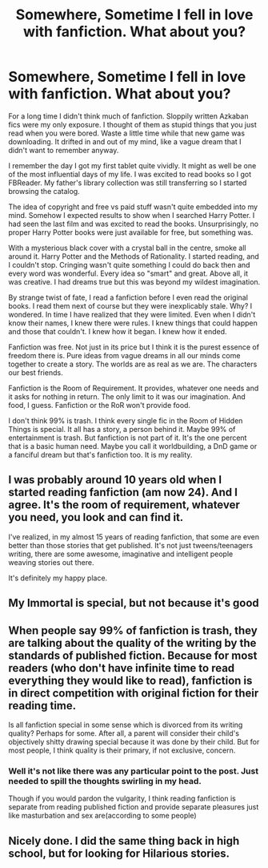 #+TITLE: Somewhere, Sometime I fell in love with fanfiction. What about you?

* Somewhere, Sometime I fell in love with fanfiction. What about you?
:PROPERTIES:
:Author: SurbhitSrivastava
:Score: 11
:DateUnix: 1561447865.0
:DateShort: 2019-Jun-25
:FlairText: Misc
:END:
For a long time I didn't think much of fanfiction. Sloppily written Azkaban fics were my only exposure. I thought of them as stupid things that you just read when you were bored. Waste a little time while that new game was downloading. It drifted in and out of my mind, like a vague dream that I didn't want to remember anyway.

I remember the day I got my first tablet quite vividly. It might as well be one of the most influential days of my life. I was excited to read books so I got FBReader. My father's library collection was still transferring so I started browsing the catalog.

The idea of copyright and free vs paid stuff wasn't quite embedded into my mind. Somehow I expected results to show when I searched Harry Potter. I had seen the last film and was excited to read the books. Unsurprisingly, no proper Harry Potter books were just available for free, but something was.

With a mysterious black cover with a crystal ball in the centre, smoke all around it. Harry Potter and the Methods of Rationality. I started reading, and I couldn't stop. Cringing wasn't quite something I could do back then and every word was wonderful. Every idea so "smart" and great. Above all, it was creative. I had dreams true but this was beyond my wildest imagination.

By strange twist of fate, I read a fanfiction before I even read the original books. I read them next of course but they were inexplicably stale. Why? I wondered. In time I have realized that they were limited. Even when I didn't know their names, I knew there were rules. I knew things that could happen and those that couldn't. I knew how it began. I knew how it ended.

Fanfiction was free. Not just in its price but I think it is the purest essence of freedom there is. Pure ideas from vague dreams in all our minds come together to create a story. The worlds are as real as we are. The characters our best friends.

Fanfiction is the Room of Requirement. It provides, whatever one needs and it asks for nothing in return. The only limit to it was our imagination. And food, I guess. Fanfiction or the RoR won't provide food.

I don't think 99% is trash. I think every single fic in the Room of Hidden Things is special. It all has a story, a person behind it. Maybe 99% of entertainment is trash. But fanfiction is not part of it. It's the one percent that is a basic human need. Maybe you call it worldbuilding, a DnD game or a fanciful dream but that's fanfiction too. It is my reality.


** I was probably around 10 years old when I started reading fanfiction (am now 24). And I agree. It's the room of requirement, whatever you need, you look and can find it.

I've realized, in my almost 15 years of reading fanfiction, that some are even better than those stories that get published. It's not just tweens/teenagers writing, there are some awesome, imaginative and intelligent people weaving stories out there.

It's definitely my happy place.
:PROPERTIES:
:Author: nala_ula
:Score: 5
:DateUnix: 1561505525.0
:DateShort: 2019-Jun-26
:END:


** My Immortal is special, but not because it's good
:PROPERTIES:
:Author: machjacob51141
:Score: 3
:DateUnix: 1561482828.0
:DateShort: 2019-Jun-25
:END:


** When people say 99% of fanfiction is trash, they are talking about the quality of the writing by the standards of published fiction. Because for most readers (who don't have infinite time to read everything they would like to read), fanfiction is in direct competition with original fiction for their reading time.

Is all fanfiction special in some sense which is divorced from its writing quality? Perhaps for some. After all, a parent will consider their child's objectively shitty drawing special because it was done by their child. But for most people, I think quality is their primary, if not exclusive, concern.
:PROPERTIES:
:Author: Taure
:Score: 3
:DateUnix: 1561449425.0
:DateShort: 2019-Jun-25
:END:

*** Well it's not like there was any particular point to the post. Just needed to spill the thoughts swirling in my head.

Though if you would pardon the vulgarity, I think reading fanfiction is separate from reading published fiction and provide separate pleasures just like masturbation and sex are(according to some people)
:PROPERTIES:
:Author: SurbhitSrivastava
:Score: 1
:DateUnix: 1561455332.0
:DateShort: 2019-Jun-25
:END:


** Nicely done. I did the same thing back in high school, but for looking for Hilarious stories.
:PROPERTIES:
:Author: Horsemanofthedank
:Score: 0
:DateUnix: 1561448692.0
:DateShort: 2019-Jun-25
:END:
